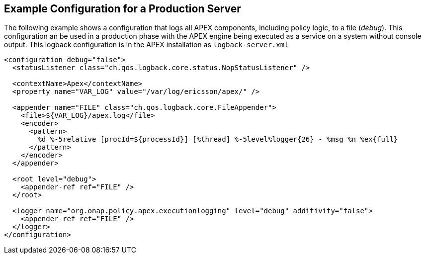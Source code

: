 //
// ============LICENSE_START=======================================================
//  Copyright (C) 2016-2018 Ericsson. All rights reserved.
// ================================================================================
// This file is licensed under the CREATIVE COMMONS ATTRIBUTION 4.0 INTERNATIONAL LICENSE
// Full license text at https://creativecommons.org/licenses/by/4.0/legalcode
// 
// SPDX-License-Identifier: CC-BY-4.0
// ============LICENSE_END=========================================================
//
// @author Sven van der Meer (sven.van.der.meer@ericsson.com)
//

== Example Configuration for a Production Server

The following example shows a configuration that logs all APEX components, including policy logic, to a file (__debug__).
This configuration an be used in a production phase with the APEX engine being executed as a service on a system without console output.
This logback configuration is in the APEX installation as `logback-server.xml`

[source%nowrap,xml]
----
<configuration debug="false">
  <statusListener class="ch.qos.logback.core.status.NopStatusListener" />

  <contextName>Apex</contextName>
  <property name="VAR_LOG" value="/var/log/ericsson/apex/" />

  <appender name="FILE" class="ch.qos.logback.core.FileAppender">
    <file>${VAR_LOG}/apex.log</file>
    <encoder>
      <pattern>
        %d %-5relative [procId=${processId}] [%thread] %-5level%logger{26} - %msg %n %ex{full}
      </pattern>
    </encoder>
  </appender>

  <root level="debug">
    <appender-ref ref="FILE" />
  </root>

  <logger name="org.onap.policy.apex.executionlogging" level="debug" additivity="false">
    <appender-ref ref="FILE" />
  </logger>
</configuration>
----

